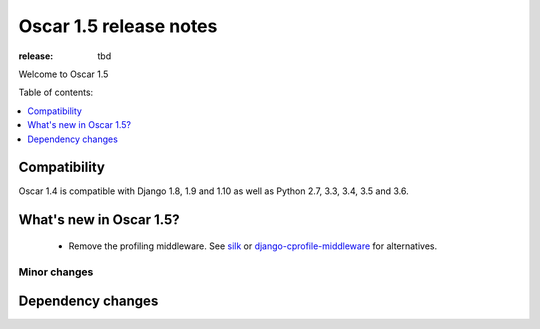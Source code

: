 =======================
Oscar 1.5 release notes
=======================

:release: tbd

Welcome to Oscar 1.5


Table of contents:

.. contents::
    :local:
    :depth: 1


.. _compatibility_of_1.5:

Compatibility
-------------

Oscar 1.4 is compatible with Django 1.8, 1.9 and 1.10 as well as Python 2.7,
3.3, 3.4, 3.5 and 3.6.


.. _new_in_1.5:

What's new in Oscar 1.5?
------------------------
 - Remove the profiling middleware. See `silk`_ or `django-cprofile-middleware`_
   for alternatives.


.. _silk: https://github.com/django-silk/silk
.. _django-cprofile-middleware: https://github.com/omarish/django-cprofile-middleware


Minor changes
~~~~~~~~~~~~~



Dependency changes
------------------
